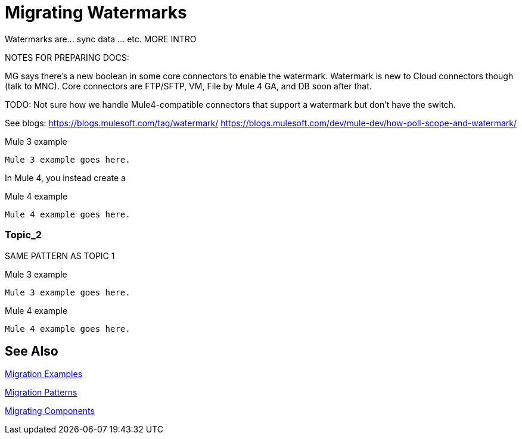 // sme: MG?, author: sduke?
= Migrating Watermarks

// Explain generally how and why things changed between Mule 3 and Mule 4.
Watermarks are... sync data ... etc. MORE INTRO

NOTES FOR PREPARING DOCS:

MG says there's a new boolean in some core connectors to enable the watermark. Watermark is new to Cloud connectors though (talk to MNC). Core connectors are FTP/SFTP, VM, File by Mule 4 GA, and DB soon after that.

TODO: Not sure how we handle Mule4-compatible connectors that support a watermark but don't have the switch.

See blogs:
https://blogs.mulesoft.com/tag/watermark/
https://blogs.mulesoft.com/dev/mule-dev/how-poll-scope-and-watermark/


.Mule 3 example
----
Mule 3 example goes here.
----

In Mule 4, you instead create a

.Mule 4 example
----
Mule 4 example goes here.
----

[[topic_2]]
=== Topic_2

SAME PATTERN AS TOPIC 1

.Mule 3 example
----
Mule 3 example goes here.
----

.Mule 4 example
----
Mule 4 example goes here.
----


== See Also

link:migration-examples[Migration Examples]

link:migration-patterns[Migration Patterns]

link:migration-components[Migrating Components]
